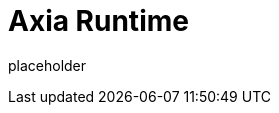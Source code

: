 
= Axia Runtime

placeholder
//TODO Write content :) (https://github.com/axiatech/polkadot/issues/159)
